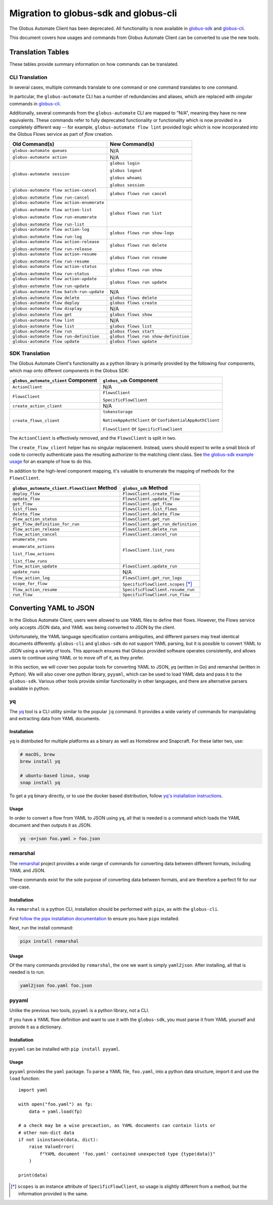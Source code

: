 Migration to globus-sdk and globus-cli
======================================

The Globus Automate Client has been deprecated.
All functionality is now available in `globus-sdk`_ and
`globus-cli`_.

This document covers how usages and commands from Globus Automate Client can be
converted to use the new tools.

Translation Tables
------------------

These tables provide summary information on how commands can be translated.

CLI Translation
~~~~~~~~~~~~~~~

In several cases, multiple commands translate to one command or one command translates to one
command.

In particular, the ``globus-automate`` CLI has a number of redundancies and
aliases, which are replaced with singular commands in `globus-cli`_.

Additionally, several commands from the ``globus-automate`` CLI are mapped to
"N/A", meaning they have no new equivalents.
These commands refer to fully deprecated functionality or functionality which
is now provided in a completely different way -- for example,
``globus-automate flow lint`` provided logic which is now incorporated into the
Globus Flows service as part of *flow* creation.

+-------------------------------------------+--------------------------------------+
| Old Command(s)                            | New Command(s)                       |
+===========================================+======================================+
| ``globus-automate queues``                | N/A                                  |
+-------------------------------------------+--------------------------------------+
| ``globus-automate action``                | N/A                                  |
+-------------------------------------------+--------------------------------------+
| ``globus-automate session``               | ``globus login``                     |
|                                           |                                      |
|                                           | ``globus logout``                    |
|                                           |                                      |
|                                           | ``globus whoami``                    |
|                                           |                                      |
|                                           | ``globus session``                   |
+-------------------------------------------+--------------------------------------+
| ``globus-automate flow action-cancel``    | ``globus flows run cancel``          |
|                                           |                                      |
| ``globus-automate flow run-cancel``       |                                      |
+-------------------------------------------+--------------------------------------+
| ``globus-automate flow action-enumerate`` | ``globus flows run list``            |
|                                           |                                      |
| ``globus-automate flow action-list``      |                                      |
|                                           |                                      |
| ``globus-automate flow run-enumerate``    |                                      |
|                                           |                                      |
| ``globus-automate flow run-list``         |                                      |
+-------------------------------------------+--------------------------------------+
| ``globus-automate flow action-log``       | ``globus flows run show-logs``       |
|                                           |                                      |
| ``globus-automate flow run-log``          |                                      |
+-------------------------------------------+--------------------------------------+
| ``globus-automate flow action-release``   | ``globus flows run delete``          |
|                                           |                                      |
| ``globus-automate flow run-release``      |                                      |
+-------------------------------------------+--------------------------------------+
| ``globus-automate flow action-resume``    | ``globus flows run resume``          |
|                                           |                                      |
| ``globus-automate flow run-resume``       |                                      |
+-------------------------------------------+--------------------------------------+
| ``globus-automate flow action-status``    | ``globus flows run show``            |
|                                           |                                      |
| ``globus-automate flow run-status``       |                                      |
+-------------------------------------------+--------------------------------------+
| ``globus-automate flow action-update``    | ``globus flows run update``          |
|                                           |                                      |
| ``globus-automate flow run-update``       |                                      |
+-------------------------------------------+--------------------------------------+
| ``globus-automate flow batch-run-update`` | N/A                                  |
+-------------------------------------------+--------------------------------------+
| ``globus-automate flow delete``           | ``globus flows delete``              |
+-------------------------------------------+--------------------------------------+
| ``globus-automate flow deploy``           | ``globus flows create``              |
+-------------------------------------------+--------------------------------------+
| ``globus-automate flow display``          | N/A                                  |
+-------------------------------------------+--------------------------------------+
| ``globus-automate flow get``              | ``globus flows show``                |
+-------------------------------------------+--------------------------------------+
| ``globus-automate flow lint``             | N/A                                  |
+-------------------------------------------+--------------------------------------+
| ``globus-automate flow list``             | ``globus flows list``                |
+-------------------------------------------+--------------------------------------+
| ``globus-automate flow run``              | ``globus flows start``               |
+-------------------------------------------+--------------------------------------+
| ``globus-automate flow run-definition``   | ``globus flows run show-definition`` |
+-------------------------------------------+--------------------------------------+
| ``globus-automate flow update``           | ``globus flows update``              |
+-------------------------------------------+--------------------------------------+

SDK Translation
~~~~~~~~~~~~~~~

The Globus Automate Client's functionality as a python library is primarily
provided by the following four components, which map onto different components
in the Globus SDK:

+-------------------------------------------+--------------------------------------+
| ``globus_automate_client`` Component      | ``globus_sdk`` Component             |
+===========================================+======================================+
| ``ActionClient``                          | N/A                                  |
+-------------------------------------------+--------------------------------------+
| ``FlowsClient``                           | ``FlowsClient``                      |
|                                           |                                      |
|                                           | ``SpecificFlowClient``               |
+-------------------------------------------+--------------------------------------+
| ``create_action_client``                  | N/A                                  |
+-------------------------------------------+--------------------------------------+
| ``create_flows_client``                   | ``tokenstorage``                     |
|                                           |                                      |
|                                           | ``NativeAppAuthClient`` or           |
|                                           | ``ConfidentialAppAuthClient``        |
|                                           |                                      |
|                                           | ``FlowsClient`` or                   |
|                                           | ``SpecificFlowClient``               |
+-------------------------------------------+--------------------------------------+

The ``ActionClient`` is effectively removed, and the ``FlowsClient`` is split
in two.

The ``create_flow_client`` helper has no singular replacement. Instead, users
should expect to write a small block of code to correctly authenticate pass the
resulting authorizer to the matching client class. See `the globus-sdk example
usage <https://gist.github.com/sirosen/c7dd9fd00a41b7a4fc6b1c79d84d2eaf>`_ for
an example of how to do this.

In addition to the high-level component mapping, it's valuable to enumerate the
mapping of methods for the ``FlowsClient``.

+-----------------------------------------------+--------------------------------------+
| ``globus_automate_client.FlowsClient`` Method | ``globus_sdk`` Method                |
+===============================================+======================================+
| ``deploy_flow``                               | ``FlowsClient.create_flow``          |
+-----------------------------------------------+--------------------------------------+
| ``update_flow``                               | ``FlowsClient.update_flow``          |
+-----------------------------------------------+--------------------------------------+
| ``get_flow``                                  | ``FlowsClient.get_flow``             |
+-----------------------------------------------+--------------------------------------+
| ``list_flows``                                | ``FlowsClient.list_flows``           |
+-----------------------------------------------+--------------------------------------+
| ``delete_flow``                               | ``FlowsClient.delete_flow``          |
+-----------------------------------------------+--------------------------------------+
| ``flow_action_status``                        | ``FlowsClient.get_run``              |
+-----------------------------------------------+--------------------------------------+
| ``get_flow_definition_for_run``               | ``FlowsClient.get_run_definition``   |
+-----------------------------------------------+--------------------------------------+
| ``flow_action_release``                       | ``FlowsClient.delete_run``           |
+-----------------------------------------------+--------------------------------------+
| ``flow_action_cancel``                        | ``FlowsClient.cancel_run``           |
+-----------------------------------------------+--------------------------------------+
| ``enumerate_runs``                            | ``FlowsClient.list_runs``            |
|                                               |                                      |
| ``enumerate_actions``                         |                                      |
|                                               |                                      |
| ``list_flow_actions``                         |                                      |
|                                               |                                      |
| ``list_flow_runs``                            |                                      |
+-----------------------------------------------+--------------------------------------+
| ``flow_action_update``                        | ``FlowsClient.update_run``           |
+-----------------------------------------------+--------------------------------------+
| ``update_runs``                               | N/A                                  |
+-----------------------------------------------+--------------------------------------+
| ``flow_action_log``                           | ``FlowsClient.get_run_logs``         |
+-----------------------------------------------+--------------------------------------+
| ``scope_for_flow``                            | ``SpecificFlowClient.scopes`` [*]_   |
+-----------------------------------------------+--------------------------------------+
| ``flow_action_resume``                        | ``SpecificFlowClient.resume_run``    |
+-----------------------------------------------+--------------------------------------+
| ``run_flow``                                  | ``SpecificFlowClient.run_flow``      |
+-----------------------------------------------+--------------------------------------+


Converting YAML to JSON
-----------------------

In the Globus Automate Client, users were allowed to use YAML files to define
their flows.
However, the Flows service only accepts JSON data, and YAML was being converted
to JSON by the client.

Unfortunately, the YAML language specification contains ambiguities, and
different parsers may treat identical documents differently.
``globus-cli`` and ``globus-sdk`` do not support YAML parsing, but it is possible
to convert YAML to JSON using a variety of tools.
This approach ensures that Globus provided software operates consistently, and
allows users to continue using YAML or to move off of it, as they prefer.

In this section, we will cover two popular tools for converting YAML to JSON,
yq (written in Go) and remarshal (written in Python). We will also cover
one python library, ``pyyaml``, which can be used to load YAML data and pass it
to the ``globus-sdk``.
Various other tools provide similar functionality in other languages, and there
are alternative parsers available in python.

yq
~~

The `yq <https://mikefarah.gitbook.io/yq/>`_ tool is a CLI utility similar to the
popular ``jq`` command.
It provides a wide variety of commands for manipulating and extracting data
from YAML documents.

Installation
++++++++++++

``yq`` is distributed for multiple platforms as a binary as well as Homebrew
and Snapcraft.
For these latter two, use:

.. code-block:: bash

    # macOS, brew
    brew install yq

    # ubuntu-based linux, snap
    snap install yq

To get a ``yq`` binary directly, or to use the docker based distribution,
follow
`yq's installation instructions <https://github.com/mikefarah/yq/#install>`_.

Usage
+++++

In order to convert a flow from YAML to JSON using ``yq``, all that is needed
is a command which loads the YAML document and then outputs it as JSON.

.. code-block:: bash

    yq -o=json foo.yaml > foo.json

remarshal
~~~~~~~~~

The `remarshal <https://github.com/remarshal-project/remarshal>`_ project
provides a wide range of commands for converting data between different
formats, including YAML and JSON.

These commands exist for the sole purpose of converting data between formats,
and are therefore a perfect fit for our use-case.

Installation
++++++++++++

As ``remarshal`` is a python CLI, installation should be performed with
``pipx``, as with the ``globus-cli``.

First `follow the pipx installation documentation
<https://pypa.github.io/pipx/installation/>`_ to ensure you have ``pipx``
installed.

Next, run the install command:

.. code-block:: bash

    pipx install remarshal

Usage
+++++

Of the many commands provided by ``remarshal``, the one we want is simply
``yaml2json``. After installing, all that is needed is to run:

.. code-block:: bash

    yaml2json foo.yaml foo.json

pyyaml
~~~~~~

Unlike the previous two tools, ``pyyaml`` is a python library, not a CLI.

If you have a YAML flow definition and want to use it with the ``globus-sdk``,
you must parse it from YAML yourself and proivde it as a dictionary.

Installation
++++++++++++

``pyyaml`` can be installed with ``pip install pyyaml``.

Usage
+++++

``pyyaml`` provides the ``yaml`` package.
To parse a YAML file, ``foo.yaml``, into a python data structure, import it and
use the ``load`` function::

    import yaml

    with open("foo.yaml") as fp:
        data = yaml.load(fp)

    # a check may be a wise precaution, as YAML documents can contain lists or
    # other non-dict data
    if not isinstance(data, dict):
        raise ValueError(
            f"YAML document 'foo.yaml' contained unexpected type {type(data)}"
        )

    print(data)

.. [*] ``scopes`` is an instance attribute of ``SpecificFlowClient``, so usage is
    slightly different from a method, but the information provided is the same.

.. _globus-sdk: https://globus-sdk-python.readthedocs.io/en/stable/

.. _globus-cli: https://docs.globus.org/cli/
